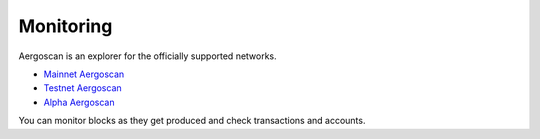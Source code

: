 Monitoring
==========

Aergoscan is an explorer for the officially supported networks.

- `Mainnet Aergoscan <https://mainnet.aergoscan.io>`_
- `Testnet Aergoscan <https://testnet.aergoscan.io>`_
- `Alpha Aergoscan <https://alpha.aergoscan.io>`_

You can monitor blocks as they get produced and check transactions and accounts.